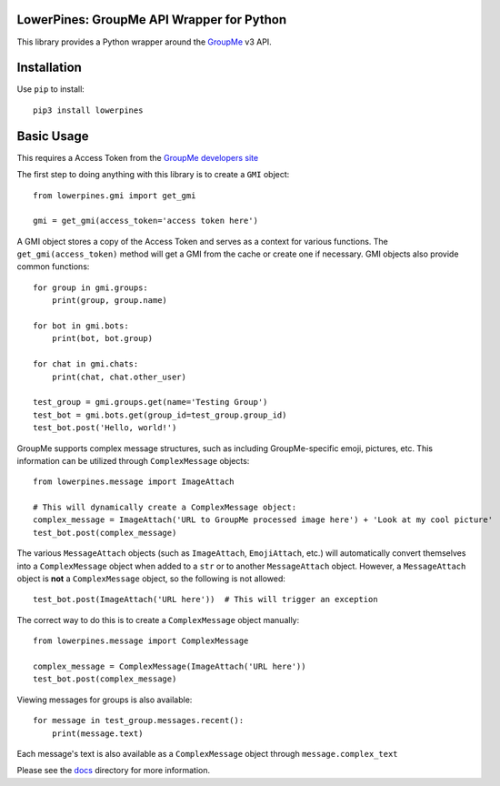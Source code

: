 .. image:: https://img.shields.io/circleci/build/github/Bigfootjon/lowerpines/master
    :target: https://circleci.com/gh/Bigfootjon/lowerpines
.. image:: https://img.shields.io/coveralls/github/Bigfootjon/lowerpines
    :target: https://coveralls.io/github/Bigfootjon/lowerpines
.. image:: https://img.shields.io/pypi/pyversions/lowerpines
    :target: https://pypi.org/project/lowerpines/
.. image:: https://img.shields.io/pypi/wheel/lowerpines
    :target: https://pypi.org/project/lowerpines/
.. image:: https://img.shields.io/pypi/status/lowerpines
    :target: https://pypi.org/project/lowerpines/
.. image:: https://img.shields.io/pypi/v/lowerpines
    :target: https://pypi.org/project/lowerpines/
.. image:: https://img.shields.io/pypi/l/lowerpines
    :target: https://pypi.org/project/lowerpines/

==========================================
LowerPines: GroupMe API Wrapper for Python
==========================================

This library provides a Python wrapper around the `GroupMe <http://groupme.com>`_ v3 API.

============
Installation
============

Use ``pip`` to install::

    pip3 install lowerpines

===========
Basic Usage
===========

This requires a Access Token from the `GroupMe developers site <http://dev.groupme.com>`_

The first step to doing anything with this library is to create a ``GMI`` object::

    from lowerpines.gmi import get_gmi

    gmi = get_gmi(access_token='access token here')

A GMI object stores a copy of the Access Token and serves as a context for various functions.
The ``get_gmi(access_token)`` method will get a GMI from the cache or create one if necessary.
GMI objects also provide common functions::

    for group in gmi.groups:
        print(group, group.name)

    for bot in gmi.bots:
        print(bot, bot.group)

    for chat in gmi.chats:
        print(chat, chat.other_user)

    test_group = gmi.groups.get(name='Testing Group')
    test_bot = gmi.bots.get(group_id=test_group.group_id)
    test_bot.post('Hello, world!')

GroupMe supports complex message structures, such as including GroupMe-specific emoji, pictures, etc. This information
can be utilized through ``ComplexMessage`` objects::

    from lowerpines.message import ImageAttach

    # This will dynamically create a ComplexMessage object:
    complex_message = ImageAttach('URL to GroupMe processed image here') + 'Look at my cool picture'
    test_bot.post(complex_message)

The various ``MessageAttach`` objects (such as ``ImageAttach``, ``EmojiAttach``, etc.) will automatically convert themselves into a ``ComplexMessage`` object when added to a ``str`` or to another ``MessageAttach`` object.
However, a ``MessageAttach`` object is **not** a ``ComplexMessage`` object, so the following is not allowed::

    test_bot.post(ImageAttach('URL here'))  # This will trigger an exception

The correct way to do this is to create a ``ComplexMessage`` object manually::

    from lowerpines.message import ComplexMessage

    complex_message = ComplexMessage(ImageAttach('URL here'))
    test_bot.post(complex_message)

Viewing messages for groups is also available::

    for message in test_group.messages.recent():
        print(message.text)

Each message's text is also available as a ``ComplexMessage`` object through ``message.complex_text``

Please see the `docs <doc/>`_ directory for more information.
